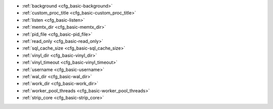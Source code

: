 * :ref:`background <cfg_basic-background>`
* :ref:`custom_proc_title <cfg_basic-custom_proc_title>`
* :ref:`listen <cfg_basic-listen>`
* :ref:`memtx_dir <cfg_basic-memtx_dir>`
* :ref:`pid_file <cfg_basic-pid_file>`
* :ref:`read_only <cfg_basic-read_only>`
* :ref:`sql_cache_size <cfg_basic-sql_cache_size>`
* :ref:`vinyl_dir <cfg_basic-vinyl_dir>`
* :ref:`vinyl_timeout <cfg_basic-vinyl_timeout>`
* :ref:`username <cfg_basic-username>`
* :ref:`wal_dir <cfg_basic-wal_dir>`
* :ref:`work_dir <cfg_basic-work_dir>`
* :ref:`worker_pool_threads <cfg_basic-worker_pool_threads>`
* :ref:`strip_core <cfg_basic-strip_core>`

.. _cfg_basic-background:

.. confval:: background

    Since version 1.6.2.
    Run the server as a background task. The :ref:`log <cfg_logging-log>`
    and :ref:`pid_file <cfg_basic-pid_file>` parameters must be non-null for
    this to work.

    | Type: boolean
    | Default: false
    | Dynamic: no

.. _cfg_basic-custom_proc_title:

.. confval:: custom_proc_title

    Since version 1.6.7.
    Add the given string to the server's process title
    (what’s shown in the COMMAND column for
    ``ps -ef`` and ``top -c`` commands).

    For example, ordinarily :samp:`ps -ef` shows the Tarantool server process
    thus:

    .. code-block:: console

        $ ps -ef | grep tarantool
        1000     14939 14188  1 10:53 pts/2    00:00:13 tarantool <running>

    But if the configuration parameters include ``custom_proc_title='sessions'``
    then the output looks like:

    .. code-block:: console

        $ ps -ef | grep tarantool
        1000     14939 14188  1 10:53 pts/2    00:00:16 tarantool <running>: sessions

    | Type: string
    | Default: null
    | Dynamic: yes

.. _cfg_basic-listen:

.. confval:: listen

    Since version 1.6.4.
    The read/write data port number or :ref:`URI <index-uri>` (Universal
    Resource Identifier) string. Has no default value, so **must be specified**
    if connections will occur from remote clients that do not use the
    :ref:`“admin port” <admin-security>`. Connections made with
    :samp:`listen = {URI}` are called "binary port" or "binary protocol"
    connections.

    A typical value is 3301.

    .. NOTE::

        A replica also binds to this port, and accepts connections, but these
        connections can only serve reads until the replica becomes a master.

    | Type: integer or string
    | Default: null
    | Dynamic: yes

.. _cfg_basic-memtx_dir:

.. confval:: memtx_dir

    Since version 1.7.4.
    A directory where memtx stores snapshot (.snap) files. Can be relative to
    :ref:`work_dir <cfg_basic-work_dir>`. If not specified, defaults to
    ``work_dir``. See also :ref:`wal_dir <cfg_basic-wal_dir>`.

    | Type: string
    | Default: "."
    | Dynamic: no

.. _cfg_basic-pid_file:

.. confval:: pid_file

    Since version 1.4.9.
    Store the process id in this file. Can be relative to :ref:`work_dir
    <cfg_basic-work_dir>`. A typical value is “:file:`tarantool.pid`”.

    | Type: string
    | Default: null
    | Dynamic: no

.. _cfg_basic-read_only:

.. confval:: read_only

    Since version 1.7.1.
    Say ``box.cfg{read_only=true...}`` to put the server instance in read-only
    mode. After this, any requests that try to change persistent data will fail with error
    :errcode:`ER_READONLY`. Read-only mode should be used for master-replica
    :ref:`replication <replication>`. Read-only mode does not affect data-change
    requests for spaces defined as :ref:`temporary <box_schema-space_create>`.
    Although read-only mode prevents the server from writing to the :ref:`WAL <internals-wal>`,
    it does not prevent writing diagnostics with the :ref:`log module <log-module>`.

    | Type: boolean
    | Default: false
    | Dynamic: yes

    Setting ``read_only == true`` affects spaces differently depending on the
    options that were used during :ref:`box.schema.space.create <box_schema-space_create>`,
    as summarized by this chart:

    .. container:: table

        +------------+-----------------+--------------------+----------------+----------------+
        | Option     | Can be created? | Can be written to? | Is replicated? | Is persistent? |
        +============+=================+====================+================+================+
        | (default)  | no              | no                 | yes            | yes            |
        +------------+-----------------+--------------------+----------------+----------------+
        | temporary  | no              | yes                | no             | no             |
        +------------+-----------------+--------------------+----------------+----------------+
        | is_local   | no              | yes                | no             | yes            |
        +------------+-----------------+--------------------+----------------+----------------+

.. _cfg_basic-sql_cache_size:

.. confval:: sql_cache_size

    Since version 2.3.1.
    The maximum number of bytes in the cache for
    :ref:`SQL prepared statements <box-sql_box_prepare>`.
    (The number of bytes that are actually used can be seen with
    :ref:`box.info.sql().cache.size <box_introspection-box_info>`.)

    | Type: number
    | Default: 5242880
    | Dynamic: yes

.. _cfg_basic-vinyl_dir:

.. confval:: vinyl_dir

    Since version 1.7.1.
    A directory where vinyl files or subdirectories will be stored. Can be
    relative to :ref:`work_dir <cfg_basic-work_dir>`. If not specified, defaults
    to ``work_dir``.

    | Type: string
    | Default: "."
    | Dynamic: no

.. _cfg_basic-vinyl_timeout:

.. confval:: vinyl_timeout

    Since version 1.7.5.
    The vinyl storage engine has a scheduler which does compaction.
    When vinyl is low on available memory, the compaction scheduler
    may be unable to keep up with incoming update requests.
    In that situation, queries may time out after ``vinyl_timeout`` seconds.
    This should rarely occur, since normally vinyl
    would throttle inserts when it is running low on compaction bandwidth.
    Compaction can also be ordered manually with
    :ref:`index_object:compact() <box_index-compact>`.

    | Type: float
    | Default: 60
    | Dynamic: yes

.. _cfg_basic-username:

.. confval:: username

    Since version 1.4.9. UNIX user name to switch to after start.

    | Type: string
    | Default: null
    | Dynamic: no

.. _cfg_basic-wal_dir:

.. confval:: wal_dir

    Since version 1.6.2.
    A directory where write-ahead log (.xlog) files are stored. Can be relative
    to :ref:`work_dir <cfg_basic-work_dir>`. Sometimes ``wal_dir`` and
    :ref:`memtx_dir <cfg_basic-memtx_dir>` are specified with different values, so
    that write-ahead log files and snapshot files can be stored on different
    disks. If not specified, defaults to ``work_dir``.

    | Type: string
    | Default: "."
    | Dynamic: no

.. _cfg_basic-work_dir:

.. confval:: work_dir

    Since version 1.4.9.
    A directory where database working files will be stored. The server instance
    switches to ``work_dir`` with :manpage:`chdir(2)` after start. Can be
    relative to the current directory. If not specified, defaults to
    the current directory. Other directory parameters may be relative to
    ``work_dir``, for example:

    .. code-block:: lua

        box.cfg{
            work_dir = '/home/user/A',
            wal_dir = 'B',
            memtx_dir = 'C'
        }

    will put xlog files in ``/home/user/A/B``, snapshot files in ``/home/user/A/C``,
    and all other files or subdirectories in ``/home/user/A``.

    | Type: string
    | Default: null
    | Dynamic: no


.. _cfg_basic-worker_pool_threads:

.. confval:: worker_pool_threads

    Since version 1.7.5.
    The maximum number of threads to use during execution
    of certain internal processes (currently
    :ref:`socket.getaddrinfo() <socket-getaddrinfo>` and
    :ref:`coio_call() <c_api-coio-coio_call>`).

    | Type: integer
    | Default: 4
    | Dynamic: yes

.. _cfg_basic-strip_core:

.. confval:: strip_core

    Since version 2.2.2. Whether coredump files should include memory allocated for tuples.
    (This can be large if Tarantool runs under heavy load.)
    Setting to ``true`` means "do not include".
    In an older version of Tarantool the default value of this parameter was ``false``.

    | Type: boolean
    | Default: true
    | Dynamic: no

